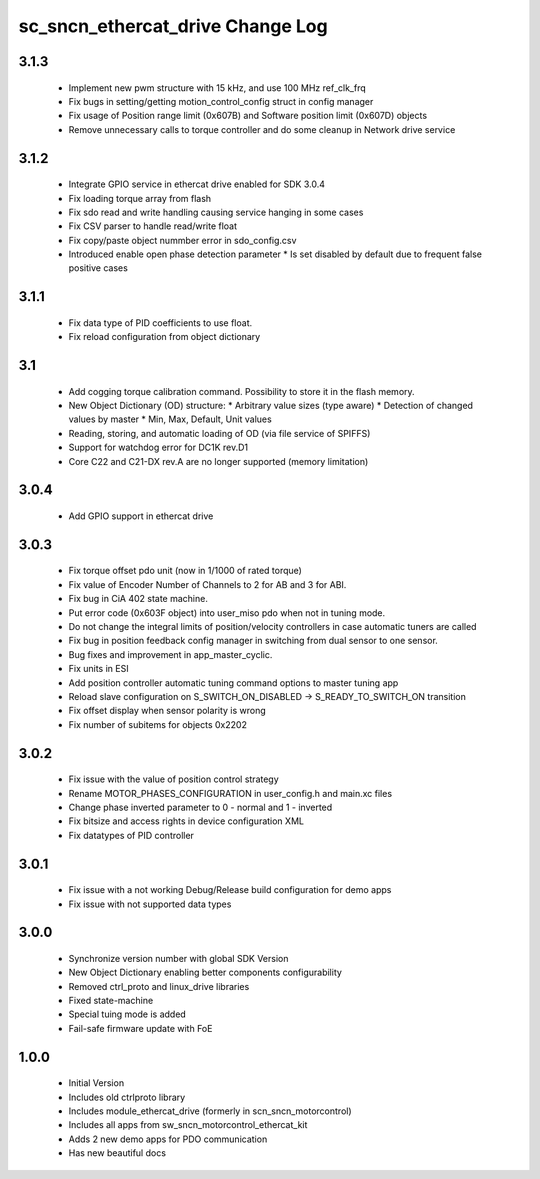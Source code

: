 sc_sncn_ethercat_drive Change Log
==================================
3.1.3
-----

  * Implement new pwm structure with 15 kHz, and use 100 MHz ref_clk_frq
  * Fix bugs in setting/getting motion_control_config struct in config manager
  * Fix usage of Position range limit (0x607B) and Software position limit (0x607D) objects
  * Remove unnecessary calls to torque controller and do some cleanup in Network drive service

3.1.2
-----

  * Integrate GPIO service in ethercat drive enabled for SDK 3.0.4
  * Fix loading torque array from flash
  * Fix sdo read and write handling causing service hanging in some cases
  * Fix CSV parser to handle read/write float
  * Fix copy/paste object nummber error in sdo_config.csv
  * Introduced enable open phase detection parameter
    * Is set disabled by default due to frequent false positive cases

  

3.1.1
-----

  * Fix data type of PID coefficients to use float.
  * Fix reload configuration from object dictionary

3.1
---

  * Add cogging torque calibration command. Possibility to store it in the flash memory.
  * New Object Dictionary (OD) structure:
    * Arbitrary value sizes (type aware)
    * Detection of changed values by master
    * Min, Max, Default, Unit values
  * Reading, storing, and automatic loading of OD (via file service of SPIFFS)
  * Support for watchdog error for DC1K rev.D1
  * Core C22 and C21-DX rev.A are no longer supported (memory limitation)


3.0.4
-----

  * Add GPIO support in ethercat drive
  

3.0.3
-----

  * Fix torque offset pdo unit (now in 1/1000 of rated torque)
  * Fix value of Encoder Number of Channels to 2 for AB and 3 for ABI.
  * Fix bug in CiA 402 state machine.
  * Put error code (0x603F object) into user_miso pdo when not in tuning mode.
  * Do not change the integral limits of position/velocity controllers in case automatic tuners are called
  * Fix bug in position feedback config manager in switching from dual sensor to one sensor.
  * Bug fixes and improvement in app_master_cyclic.
  * Fix units in ESI
  * Add position controller automatic tuning command options to master tuning app
  * Reload slave configuration on S_SWITCH_ON_DISABLED -> S_READY_TO_SWITCH_ON transition
  * Fix offset display when sensor polarity is wrong
  * Fix number of subitems for objects 0x2202


3.0.2
-----

  * Fix issue with the value of position control strategy
  * Rename MOTOR_PHASES_CONFIGURATION in user_config.h and main.xc files
  * Change phase inverted parameter to 0 - normal and 1 - inverted
  * Fix bitsize and access rights in device configuration XML
  * Fix datatypes of PID controller


3.0.1
-----

  * Fix issue with a not working Debug/Release build configuration for demo apps
  * Fix issue with not supported data types 


3.0.0
-----

  * Synchronize version number with global SDK Version
  * New Object Dictionary enabling better components configurability
  * Removed ctrl_proto and linux_drive libraries
  * Fixed state-machine
  * Special tuing mode is added 
  * Fail-safe firmware update with FoE


1.0.0
-----

  * Initial Version
  * Includes old ctrlproto library
  * Includes module_ethercat_drive (formerly in scn_sncn_motorcontrol)
  * Includes all apps from sw_sncn_motorcontrol_ethercat_kit
  * Adds 2 new demo apps for PDO communication
  * Has new beautiful docs
  

